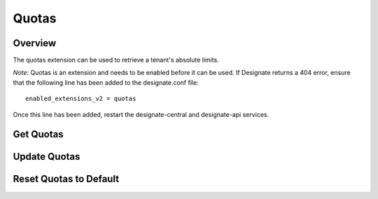 ..
    Copyright (c) 2014 Rackspace Hosting
    All Rights Reserved.

    Author: Jordan Cazamias <jordan.cazamias@rackspace.com>

       Licensed under the Apache License, Version 2.0 (the "License"); you may
       not use this file except in compliance with the License. You may obtain
       a copy of the License at

            http://www.apache.org/licenses/LICENSE-2.0

       Unless required by applicable law or agreed to in writing, software
       distributed under the License is distributed on an "AS IS" BASIS, WITHOUT
       WARRANTIES OR CONDITIONS OF ANY KIND, either express or implied. See the
       License for the specific language governing permissions and limitations
       under the License.

Quotas
======

Overview
--------
The quotas extension can be used to retrieve a tenant's absolute limits.

*Note*: Quotas is an extension and needs to be enabled before it can be used.
If Designate returns a 404 error, ensure that the following line has been
added to the designate.conf file::

    enabled_extensions_v2 = quotas

Once this line has been added, restart the designate-central and designate-api
services.

Get Quotas
----------

.. http:get:: /quotas/TENANT_ID

    Retrieves quotas for tenant with the specified TENANT_ID.  The
    following example retrieves the quotas for tenant 12345.

    **Example request:**

    .. sourcecode:: http

        GET /v2/quotas/12345 HTTP/1.1
        Host: 127.0.0.1:9001
        Accept: application/json
        Content-Type: application/json


    **Example response:**

    .. sourcecode:: http

        HTTP/1.1 201 Created
        Content-Type: application/json

        {
          "quota": {
            "zones": 10,
            "recordset_records": 20,
            "zone_records": 500,
            "zone_recordsets": 500
          }
        }

    :form zones: Number of zones the tenant is allowed to own
    :form recordset_records: Number of records allowed per recordset
    :form zone_records: Number of records allowed per zone
    :form zone_recordsets: Number of recordsets allowed per zone

    :statuscode 200: Success
    :statuscode 401: Access Denied

Update Quotas
-------------

.. http:patch:: /quotas/TENANT_ID

    Updates the specified quota(s) to their new values.

    **Example request:**

    .. sourcecode:: http

        PATCH /v2/quotas/12345 HTTP/1.1
        Host: 127.0.0.1:9001
        Accept: application/json
        Content-Type: application/json

        {
          "quota": {
            "zones": 1000,
            "zone_records": 50
          }
        }


    **Example response:**

    .. sourcecode:: http

        HTTP/1.1 200 OK
        Content-Type: application/json

        {
          "quota": {
            "zones": 1000,
            "recordset_records": 20,
            "zone_records": 50,
            "zone_recordsets": 500
          }
        }

    :statuscode 200: Success
    :statuscode 401: Access Denied

Reset Quotas to Default
-----------------------

.. http:delete:: /quotas/TENANT_ID

    Restores the tenant's quotas back to their default values.

    **Example request:**

    .. sourcecode:: http

        DELETE /v2/quotas/12345 HTTP/1.1
        Host: 127.0.0.1:9001
        Accept: application/json
        Content-Type: application/json


    **Example response:**

    .. sourcecode:: http

        HTTP/1.1 204 No Content

    :statuscode 204: No Content
    :statuscode 401: Access Denied

